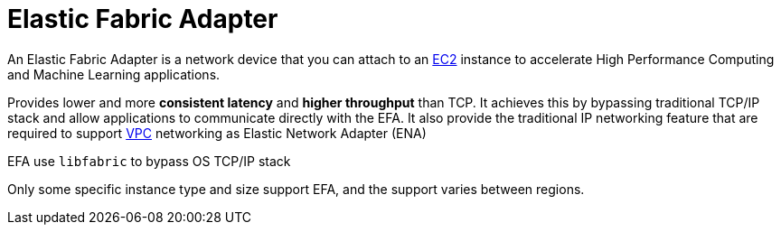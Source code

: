 = Elastic Fabric Adapter

An Elastic Fabric Adapter is a network device that you can attach to an xref:aws_elastic_compute_cloud.adoc[EC2] instance to accelerate High Performance Computing and Machine Learning applications.

Provides lower and more **consistent latency** and **higher throughput** than TCP. It achieves this by bypassing traditional TCP/IP stack and allow applications to communicate directly with the EFA. It also provide the traditional IP networking feature that are required to support xref:aws_virtual_private_cloud.adoc[VPC] networking as Elastic Network Adapter (ENA)

EFA use `libfabric` to bypass OS TCP/IP stack

Only some specific instance type and size support EFA, and the support varies between regions.
